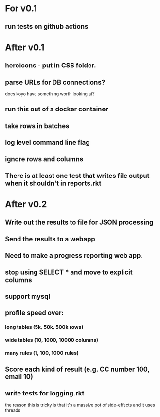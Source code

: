 * For v0.1
** run tests on github actions

* After v0.1
** heroicons - put in CSS folder.
** parse URLs for DB connections?
does koyo have something worth looking at?
** run this out of a docker container
** take rows in batches
** log level command line flag
** ignore rows and columns
** There is at least one test that writes file output when it shouldn't in reports.rkt

* After v0.2
** Write out the results to file for JSON processing
** Send the results to a webapp
** Need to make a progress reporting web app.
** stop using SELECT * and move to explicit columns
** support mysql
** profile speed over:
*** long tables (5k, 50k, 500k rows)
*** wide tables (10, 1000, 10000 columns)
*** many rules (1, 100, 1000 rules)
** Score each kind of result (e.g. CC number 100, email 10)
** write tests for logging.rkt
the reason this is tricky is that it's a massive pot of side-effects and it uses threads

